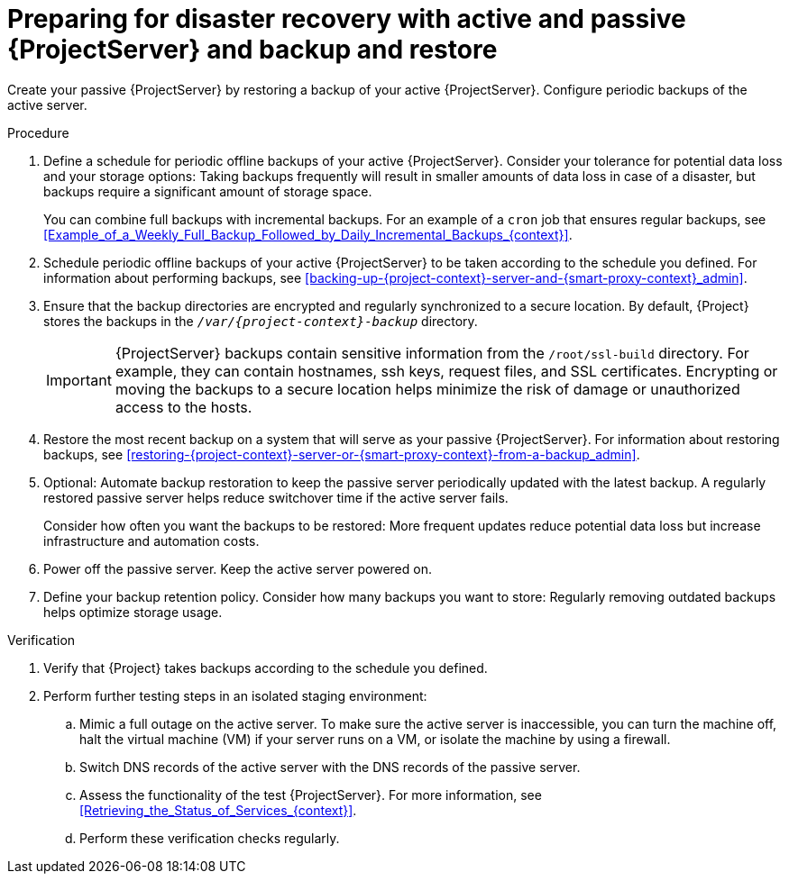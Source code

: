 :_mod-docs-content-type: PROCEDURE

[id="preparing-for-disaster-recovery-with-active-and-passive-project-server-and-backup-and-restore"]
= Preparing for disaster recovery with active and passive {ProjectServer} and backup and restore

Create your passive {ProjectServer} by restoring a backup of your active {ProjectServer}.
Configure periodic backups of the active server.

.Procedure
. Define a schedule for periodic offline backups of your active {ProjectServer}.
Consider your tolerance for potential data loss and your storage options: Taking backups frequently will result in smaller amounts of data loss in case of a disaster, but backups require a significant amount of storage space.
ifdef::katello,orcharhino,satellite[]
For information about the size of {Project} backups, see xref:Estimating_the_Size_of_a_Backup_admin[].
endif::[]
+
You can combine full backups with incremental backups.
For an example of a `cron` job that ensures regular backups, see xref:Example_of_a_Weekly_Full_Backup_Followed_by_Daily_Incremental_Backups_{context}[].
. Schedule periodic offline backups of your active {ProjectServer} to be taken according to the schedule you defined.
For information about performing backups, see xref:backing-up-{project-context}-server-and-{smart-proxy-context}_admin[].
. Ensure that the backup directories are encrypted and regularly synchronized to a secure location.
By default, {Project} stores the backups in the `_/var/{project-context}-backup_` directory.
+
[IMPORTANT]
====
ifndef::foreman-el,foreman-deb[]
{ProjectServer} backups contain sensitive information from the `/root/ssl-build` directory.
For example, they can contain hostnames, ssh keys, request files, and SSL certificates.
endif::[]
Encrypting or moving the backups to a secure location helps minimize the risk of damage or unauthorized access to the hosts.
====
. Restore the most recent backup on a system that will serve as your passive {ProjectServer}.
For information about restoring backups, see xref:restoring-{project-context}-server-or-{smart-proxy-context}-from-a-backup_admin[].
. Optional: Automate backup restoration to keep the passive server periodically updated with the latest backup.
A regularly restored passive server helps reduce switchover time if the active server fails.
+
Consider how often you want the backups to be restored: More frequent updates reduce potential data loss but increase infrastructure and automation costs.
. Power off the passive server.
Keep the active server powered on.
. Define your backup retention policy.
Consider how many backups you want to store: Regularly removing outdated backups helps optimize storage usage.

.Verification
. Verify that {Project} takes backups according to the schedule you defined.
. Perform further testing steps in an isolated staging environment:
.. Mimic a full outage on the active server.
To make sure the active server is inaccessible, you can turn the machine off, halt the virtual machine (VM) if your server runs on a VM, or isolate the machine by using a firewall.
.. Switch DNS records of the active server with the DNS records of the passive server.
.. Assess the functionality of the test {ProjectServer}.
For more information, see xref:Retrieving_the_Status_of_Services_{context}[].
.. Perform these verification checks regularly.
